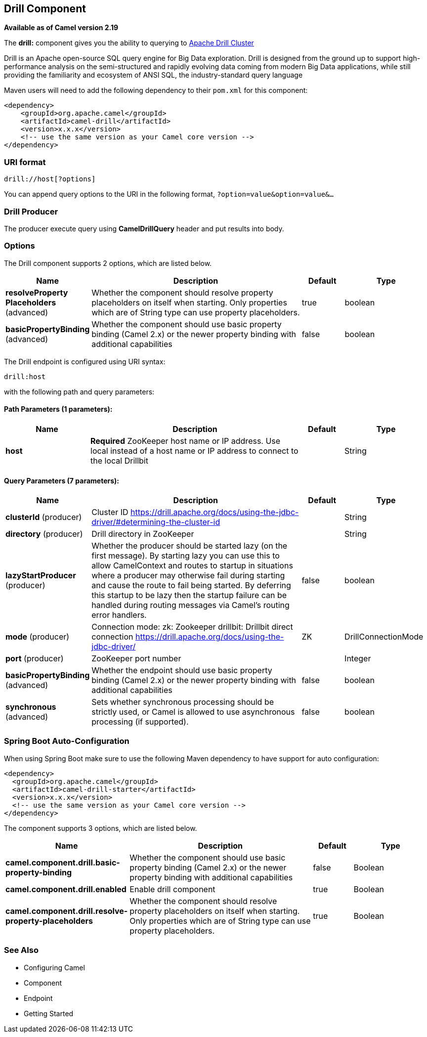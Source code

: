 [[drill-component]]
== Drill Component

*Available as of Camel version 2.19*

The *drill:* component gives you the ability to querying to https://drill.apache.org/[Apache Drill Cluster]

Drill is an Apache open-source SQL query engine for Big Data exploration. Drill is designed from the ground up to support high-performance analysis on the semi-structured and rapidly evolving data coming from modern Big Data applications, while still providing the familiarity and ecosystem of ANSI SQL, the industry-standard query language

Maven users will need to add the following dependency to their `pom.xml`
for this component:

[source,xml]
------------------------------------------------------------
<dependency>
    <groupId>org.apache.camel</groupId>
    <artifactId>camel-drill</artifactId>
    <version>x.x.x</version>
    <!-- use the same version as your Camel core version -->
</dependency>
------------------------------------------------------------

### URI format

[source,java]
--------------------------------
drill://host[?options]
--------------------------------

You can append query options to the URI in the following format,
`?option=value&option=value&...`

### Drill Producer 

The producer execute query using *CamelDrillQuery* header and put results into body.

### Options

// component options: START
The Drill component supports 2 options, which are listed below.



[width="100%",cols="2,5,^1,2",options="header"]
|===
| Name | Description | Default | Type
| *resolveProperty Placeholders* (advanced) | Whether the component should resolve property placeholders on itself when starting. Only properties which are of String type can use property placeholders. | true | boolean
| *basicPropertyBinding* (advanced) | Whether the component should use basic property binding (Camel 2.x) or the newer property binding with additional capabilities | false | boolean
|===
// component options: END



// endpoint options: START
The Drill endpoint is configured using URI syntax:

----
drill:host
----

with the following path and query parameters:

==== Path Parameters (1 parameters):


[width="100%",cols="2,5,^1,2",options="header"]
|===
| Name | Description | Default | Type
| *host* | *Required* ZooKeeper host name or IP address. Use local instead of a host name or IP address to connect to the local Drillbit |  | String
|===


==== Query Parameters (7 parameters):


[width="100%",cols="2,5,^1,2",options="header"]
|===
| Name | Description | Default | Type
| *clusterId* (producer) | Cluster ID https://drill.apache.org/docs/using-the-jdbc-driver/#determining-the-cluster-id |  | String
| *directory* (producer) | Drill directory in ZooKeeper |  | String
| *lazyStartProducer* (producer) | Whether the producer should be started lazy (on the first message). By starting lazy you can use this to allow CamelContext and routes to startup in situations where a producer may otherwise fail during starting and cause the route to fail being started. By deferring this startup to be lazy then the startup failure can be handled during routing messages via Camel's routing error handlers. | false | boolean
| *mode* (producer) | Connection mode: zk: Zookeeper drillbit: Drillbit direct connection https://drill.apache.org/docs/using-the-jdbc-driver/ | ZK | DrillConnectionMode
| *port* (producer) | ZooKeeper port number |  | Integer
| *basicPropertyBinding* (advanced) | Whether the endpoint should use basic property binding (Camel 2.x) or the newer property binding with additional capabilities | false | boolean
| *synchronous* (advanced) | Sets whether synchronous processing should be strictly used, or Camel is allowed to use asynchronous processing (if supported). | false | boolean
|===
// endpoint options: END
// spring-boot-auto-configure options: START
=== Spring Boot Auto-Configuration

When using Spring Boot make sure to use the following Maven dependency to have support for auto configuration:

[source,xml]
----
<dependency>
  <groupId>org.apache.camel</groupId>
  <artifactId>camel-drill-starter</artifactId>
  <version>x.x.x</version>
  <!-- use the same version as your Camel core version -->
</dependency>
----


The component supports 3 options, which are listed below.



[width="100%",cols="2,5,^1,2",options="header"]
|===
| Name | Description | Default | Type
| *camel.component.drill.basic-property-binding* | Whether the component should use basic property binding (Camel 2.x) or the newer property binding with additional capabilities | false | Boolean
| *camel.component.drill.enabled* | Enable drill component | true | Boolean
| *camel.component.drill.resolve-property-placeholders* | Whether the component should resolve property placeholders on itself when starting. Only properties which are of String type can use property placeholders. | true | Boolean
|===
// spring-boot-auto-configure options: END


### See Also

* Configuring Camel
* Component
* Endpoint
* Getting Started
